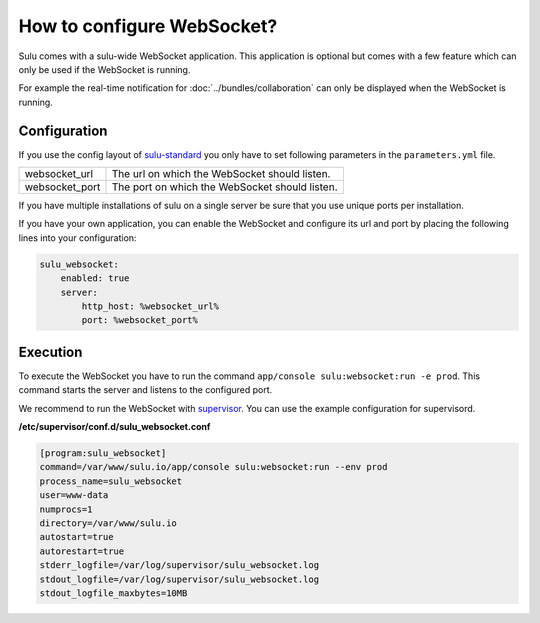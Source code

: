 How to configure WebSocket?
===========================

Sulu comes with a sulu-wide WebSocket application. This application is optional
but comes with a few feature which can only be used if the WebSocket is running.

For example the real-time notification for :doc:`../bundles/collaboration`
can only be displayed when the WebSocket is running.

Configuration
-------------

If you use the config layout of `sulu-standard
<https://github.com/sulu/sulu-standard>`_ you only have to set following
parameters in the ``parameters.yml`` file.

.. list-table::

    * - websocket_url
      - The url on which the WebSocket should listen.
    * - websocket_port
      - The port on which the WebSocket should listen.

If you have multiple installations of sulu on a single server be sure that you
use unique ports per installation.

If you have your own application, you can enable the WebSocket and configure its url and port
by placing the following lines into your configuration:

.. code-block:: yaml

    sulu_websocket:
        enabled: true
        server:
            http_host: %websocket_url%
            port: %websocket_port%

Execution
---------

To execute the WebSocket you have to run the command
``app/console sulu:websocket:run -e prod``. This command starts the server and
listens to the configured port.

We recommend to run the WebSocket with `supervisor <http://supervisord.org/>`_.
You can use the example configuration for supervisord.

**/etc/supervisor/conf.d/sulu_websocket.conf**

.. code-block:: ini

    [program:sulu_websocket]
    command=/var/www/sulu.io/app/console sulu:websocket:run --env prod
    process_name=sulu_websocket
    user=www-data
    numprocs=1
    directory=/var/www/sulu.io
    autostart=true
    autorestart=true
    stderr_logfile=/var/log/supervisor/sulu_websocket.log
    stdout_logfile=/var/log/supervisor/sulu_websocket.log
    stdout_logfile_maxbytes=10MB
